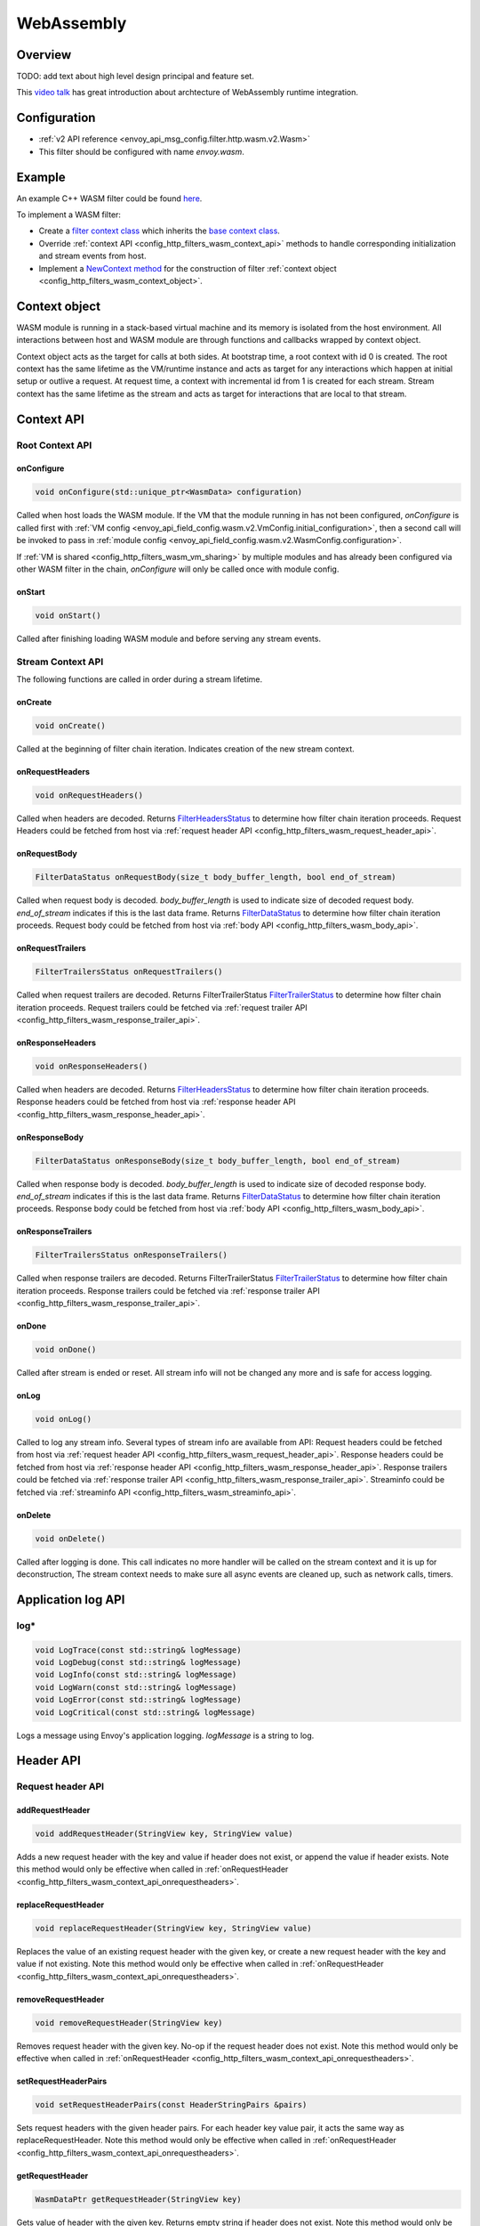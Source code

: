 .. _config_http_filters_wasm:

WebAssembly
===========

Overview
--------

TODO: add text about high level design principal and feature set.

This `video talk <https://youtu.be/XdWmm_mtVXI>`_ has great introduction about archtecture of WebAssembly runtime integration.

Configuration
-------------

* :ref:`v2 API reference <envoy_api_msg_config.filter.http.wasm.v2.Wasm>`
* This filter should be configured with name *envoy.wasm*.

Example
-------

An example C++ WASM filter could be found `here <https://github.com/envoyproxy/envoy-wasm/tree/19b9fd9a22e27fcadf61a06bf6aac03b735418e6/examples/wasm>`_.

To implement a WASM filter:

* Create a `filter context class <https://github.com/envoyproxy/envoy-wasm/blob/19b9fd9a22e27fcadf61a06bf6aac03b735418e6/examples/wasm/envoy_filter_http_wasm_example.cc#L7>`_ which inherits the `base context class <https://github.com/envoyproxy/envoy-wasm/blob/19b9fd9a22e27fcadf61a06bf6aac03b735418e6/api/wasm/cpp/proxy_wasm_impl.h#L225>`_.
* Override :ref:`context API <config_http_filters_wasm_context_api>` methods to handle corresponding initialization and stream events from host.
* Implement a `NewContext method <https://github.com/envoyproxy/envoy-wasm/blob/19b9fd9a22e27fcadf61a06bf6aac03b735418e6/examples/wasm/envoy_filter_http_wasm_example.cc#L22>`_ for the construction of filter :ref:`context object <config_http_filters_wasm_context_object>`.

.. _config_http_filters_wasm_context_object:

Context object
--------------

WASM module is running in a stack-based virtual machine and its memory is isolated from the host environment. 
All interactions between host and WASM module are through functions and callbacks wrapped by context object. 

Context object acts as the target for calls at both sides. At bootstrap time, a root context with id 0 is created. 
The root context has the same lifetime as the VM/runtime instance and acts as target for any interactions which happen at initial setup or outlive a request. 
At request time, a context with incremental id from 1 is created for each stream. Stream context has the same lifetime as the stream and acts as target for interactions that are local to that stream.

.. image:: /_static/wasm_context.svg
  :width: 100%

.. _config_http_filters_wasm_context_api:

Context API
-----------

Root Context API
~~~~~~~~~~~~~~~~

onConfigure
^^^^^^^^^^^

.. code-block:: cpp

    void onConfigure(std::unique_ptr<WasmData> configuration)

Called when host loads the WASM module. If the VM that the module running in has not been configured, `onConfigure` is called first with :ref:`VM config <envoy_api_field_config.wasm.v2.VmConfig.initial_configuration>`,
then a second call will be invoked to pass in :ref:`module config <envoy_api_field_config.wasm.v2.WasmConfig.configuration>`. 

If :ref:`VM is shared <config_http_filters_wasm_vm_sharing>` by multiple modules and has already been configured via other WASM filter in the chain, `onConfigure` will only be called once with module config. 

onStart
^^^^^^^

.. code-block:: cpp

    void onStart()

Called after finishing loading WASM module and before serving any stream events.

Stream Context API
~~~~~~~~~~~~~~~~~~

The following functions are called in order during a stream lifetime.

onCreate
^^^^^^^^

.. code-block:: cpp

    void onCreate()

Called at the beginning of filter chain iteration. Indicates creation of the new stream context.

.. _config_http_filters_wasm_context_api_onrequestheaders:

onRequestHeaders
^^^^^^^^^^^^^^^^

.. code-block:: cpp

    void onRequestHeaders()

Called when headers are decoded. Returns `FilterHeadersStatus <https://github.com/envoyproxy/envoy/blob/5d3214d4d8e1d77937f0f1278d3ac816d9a3d888/include/envoy/http/filter.h#L27>`_ 
to determine how filter chain iteration proceeds. Request Headers could be fetched from host via :ref:`request header API <config_http_filters_wasm_request_header_api>`.

.. _config_http_filters_wasm_context_api_onrequestbody:

onRequestBody
^^^^^^^^^^^^^

.. code-block:: cpp
   
    FilterDataStatus onRequestBody(size_t body_buffer_length, bool end_of_stream) 

Called when request body is decoded. *body_buffer_length* is used to indicate size of decoded request body. 
*end_of_stream* indicates if this is the last data frame. Returns `FilterDataStatus <https://github.com/envoyproxy/envoy/blob/5d3214d4d8e1d77937f0f1278d3ac816d9a3d888/include/envoy/http/filter.h#L66>`_
to determine how filter chain iteration proceeds. Request body could be fetched from host via :ref:`body API <config_http_filters_wasm_body_api>`.

.. _config_http_filters_wasm_context_api_onrequesttrailers:

onRequestTrailers
^^^^^^^^^^^^^^^^^

.. code-block:: cpp

    FilterTrailersStatus onRequestTrailers()

Called when request trailers are decoded. Returns FilterTrailerStatus `FilterTrailerStatus <https://github.com/envoyproxy/envoy/blob/5d3214d4d8e1d77937f0f1278d3ac816d9a3d888/include/envoy/http/filter.h#L104>`_
to determine how filter chain iteration proceeds. Request trailers could be fetched via :ref:`request trailer API <config_http_filters_wasm_response_trailer_api>`.

.. _config_http_filters_wasm_context_api_onresponseheaders:

onResponseHeaders
^^^^^^^^^^^^^^^^^

.. code-block:: cpp

    void onResponseHeaders()

Called when headers are decoded. Returns `FilterHeadersStatus <https://github.com/envoyproxy/envoy/blob/5d3214d4d8e1d77937f0f1278d3ac816d9a3d888/include/envoy/http/filter.h#L27>`_ 
to determine how filter chain iteration proceeds. Response headers could be fetched from host via :ref:`response header API <config_http_filters_wasm_response_header_api>`.

.. _config_http_filters_wasm_context_api_onresponsebody:

onResponseBody
^^^^^^^^^^^^^^

.. code-block:: cpp
   
    FilterDataStatus onResponseBody(size_t body_buffer_length, bool end_of_stream) 

Called when response body is decoded. *body_buffer_length* is used to indicate size of decoded response body. 
*end_of_stream* indicates if this is the last data frame. Returns `FilterDataStatus <https://github.com/envoyproxy/envoy/blob/5d3214d4d8e1d77937f0f1278d3ac816d9a3d888/include/envoy/http/filter.h#L66>`_
to determine how filter chain iteration proceeds. Response body could be fetched from host via :ref:`body API <config_http_filters_wasm_body_api>`.

.. _config_http_filters_wasm_context_api_onresponsetrailers:

onResponseTrailers
^^^^^^^^^^^^^^^^^^

.. code-block:: cpp

    FilterTrailersStatus onResponseTrailers()

Called when response trailers are decoded. Returns FilterTrailerStatus `FilterTrailerStatus <https://github.com/envoyproxy/envoy/blob/5d3214d4d8e1d77937f0f1278d3ac816d9a3d888/include/envoy/http/filter.h#L104>`_
to determine how filter chain iteration proceeds. Response trailers could be fetched via :ref:`response trailer API <config_http_filters_wasm_response_trailer_api>`.

onDone
^^^^^^

.. code-block:: cpp

    void onDone()

Called after stream is ended or reset. All stream info will not be changed any more and is safe for access logging.

.. _config_http_filters_wasm_context_api_onlog:

onLog
^^^^^

.. code-block:: cpp

    void onLog()

Called to log any stream info. Several types of stream info are available from API: 
Request headers could be fetched from host via :ref:`request header API <config_http_filters_wasm_request_header_api>`.
Response headers could be fetched from host via :ref:`response header API <config_http_filters_wasm_response_header_api>`.
Response trailers could be fetched via :ref:`response trailer API <config_http_filters_wasm_response_trailer_api>`.
Streaminfo could be fetched via :ref:`streaminfo API <config_http_filters_wasm_streaminfo_api>`.

onDelete
^^^^^^^^

.. code-block:: cpp

    void onDelete()

Called after logging is done. This call indicates no more handler will be called on the stream context and it is up for deconstruction, 
The stream context needs to make sure all async events are cleaned up, such as network calls, timers.

Application log API
-------------------

log*
~~~~
.. code-block:: cpp

    void LogTrace(const std::string& logMessage)
    void LogDebug(const std::string& logMessage)
    void LogInfo(const std::string& logMessage)
    void LogWarn(const std::string& logMessage)
    void LogError(const std::string& logMessage)
    void LogCritical(const std::string& logMessage)

Logs a message using Envoy's application logging. *logMessage* is a string to log.

.. _config_http_filters_wasm_header_api:

Header API
----------

.. _config_http_filters_wasm_request_header_api:

Request header API
~~~~~~~~~~~~~~~~~~

addRequestHeader
^^^^^^^^^^^^^^^^

.. code-block:: cpp

    void addRequestHeader(StringView key, StringView value)

Adds a new request header with the key and value if header does not exist, or append the value if header exists.
Note this method would only be effective when called in :ref:`onRequestHeader <config_http_filters_wasm_context_api_onrequestheaders>`.

replaceRequestHeader
^^^^^^^^^^^^^^^^^^^^

.. code-block:: cpp

    void replaceRequestHeader(StringView key, StringView value)

Replaces the value of an existing request header with the given key, or create a new request header with the key and value if not existing.
Note this method would only be effective when called in :ref:`onRequestHeader <config_http_filters_wasm_context_api_onrequestheaders>`.

removeRequestHeader
^^^^^^^^^^^^^^^^^^^

.. code-block:: cpp

    void removeRequestHeader(StringView key)

Removes request header with the given key. No-op if the request header does not exist.
Note this method would only be effective when called in :ref:`onRequestHeader <config_http_filters_wasm_context_api_onrequestheaders>`.

setRequestHeaderPairs
^^^^^^^^^^^^^^^^^^^^^

.. code-block:: cpp

    void setRequestHeaderPairs(const HeaderStringPairs &pairs)

Sets request headers with the given header pairs. For each header key value pair, it acts the same way as replaceRequestHeader.
Note this method would only be effective when called in :ref:`onRequestHeader <config_http_filters_wasm_context_api_onrequestheaders>`.

getRequestHeader
^^^^^^^^^^^^^^^^

.. code-block:: cpp

    WasmDataPtr getRequestHeader(StringView key)

Gets value of header with the given key. Returns empty string if header does not exist. 
Note this method would only be effective when called in :ref:`onRequestHeader <config_http_filters_wasm_context_api_onrequestheaders>` and
:ref:`onLog <config_http_filters_wasm_context_api_onlog>`.

getRequestHeaderPairs
^^^^^^^^^^^^^^^^^^^^^

.. code-block:: cpp

    WasmDataPtr getRequestHeaderPairs()

Gets all header pairs. Note this method would only be effective when called in :ref:`onRequestHeader <config_http_filters_wasm_context_api_onrequestheaders>` and
:ref:`onLog <config_http_filters_wasm_context_api_onlog>`.

.. _config_http_filters_wasm_response_header_api:

Response header API
~~~~~~~~~~~~~~~~~~~

addResponseHeader
^^^^^^^^^^^^^^^^^
 
.. code-block:: cpp
 
   void addResponseHeader(StringView key, StringView value)
 
Adds a new response header with the key and value if header does not exist, or append the value if header exists.
Note this method would only be effective when called in :ref:`onResponseHeader <config_http_filters_wasm_context_api_onresponseheaders>`.
 
replaceResponseHeader
^^^^^^^^^^^^^^^^^^^^^
 
.. code-block:: cpp
 
   void replaceResponseHeader(StringView key, StringView value)
 
Replaces the value of an existing response header with the given key, or create a new response header with the key and value if not existing.
Note this method would only be effective when called in :ref:`onResponseHeader <config_http_filters_wasm_context_api_onresponseheaders>`.
 
removeResponseHeader
^^^^^^^^^^^^^^^^^^^^
 
.. code-block:: cpp
 
   void removeResponseHeader(StringView key)
 
Removes response header with the given key. No-op if the response header does not exist.
Note this method would only be effective when called in :ref:`onResponseHeader <config_http_filters_wasm_context_api_onresponseheaders>`.
 
setResponseHeaderPairs
^^^^^^^^^^^^^^^^^^^^^^
 
.. code-block:: cpp
 
   void setResponseHeaderPairs(const HeaderStringPairs &pairs)
 
Sets response headers with the given header pairs. For each header key value pair, it acts the same way as replaceResponseHeader.
Note this method would only be effective when called in :ref:`onResponseHeader <config_http_filters_wasm_context_api_onresponseheaders>`.
 
getResponseHeader
^^^^^^^^^^^^^^^^^
 
.. code-block:: cpp
 
   WasmDataPtr getResponseHeader(StringView key)
 
Gets value of header with the given key. Returns empty string if header does not exist.
Note this method would only be effective when called in :ref:`onResponseHeader <config_http_filters_wasm_context_api_onresponseheaders>` and
:ref:`onLog <config_http_filters_wasm_context_api_onlog>`.
 
getResponseHeaderPairs
^^^^^^^^^^^^^^^^^^^^^^
 
.. code-block:: cpp
 
   WasmDataPtr getResponseHeaderPairs()
 
Gets all header pairs. Note this method would only be effective when called in :ref:`onResponseHeader <config_http_filters_wasm_context_api_onresponseheaders>` and
:ref:`onLog <config_http_filters_wasm_context_api_onlog>`.

.. _config_http_filters_wasm_response_trailer_api:

Request trailer API
~~~~~~~~~~~~~~~~~~~

addRequestTrailer
^^^^^^^^^^^^^^^^^

.. code-block:: cpp

    void addRequestTrailer(StringView key, StringView value)

Adds a new request trailer with the key and value if trailer does not exist, or append the value if trailer exists.
Note this method would only be effective when called in :ref:`onRequestTrailers <config_http_filters_wasm_context_api_onrequesttrailers>`.

replaceRequestTrailer
^^^^^^^^^^^^^^^^^^^^^

.. code-block:: cpp

    void replaceRequestTrailer(StringView key, StringView value)

Replaces the value of an existing request trailer with the given key, or create a new request trailer with the key and value if not existing.
Note this method would only be effective when called in :ref:`onRequestTrailers <config_http_filters_wasm_context_api_onrequesttrailers>`.

removeRequestTrailer
^^^^^^^^^^^^^^^^^^^^

.. code-block:: cpp

    void removeRequestTrailer(StringView key)

Removes request trailer with the given key. No-op if the request trailer does not exist.
Note this method would only be effective when called in :ref:`onRequestTrailers <config_http_filters_wasm_context_api_onrequesttrailers>`.

setRequestTrailerPairs
^^^^^^^^^^^^^^^^^^^^^^

.. code-block:: cpp

    void setRequestTrailerPairs(const HeaderStringPairs &pairs)

Sets request trailers with the given trailer pairs. For each trailer key value pair,it acts the same way as replaceRequestHeader.
Note this method would only be effective when called in :ref:`onRequestTrailers <config_http_filters_wasm_context_api_onrequesttrailers>`.

getRequestTrailer
^^^^^^^^^^^^^^^^^

.. code-block:: cpp

    WasmDataPtr getRequestTrailer(StringView key)

Gets value of trailer with the given key. Returns empty string if trailer does not exist.
Note this method would only be effective when called in :ref:`onRequestTrailers <config_http_filters_wasm_context_api_onrequesttrailers>`.

getRequestTrailerPairs
^^^^^^^^^^^^^^^^^^^^^^

.. code-block:: cpp

    WasmDataPtr getRequestTrailerPairs()

Gets all trailer pairs. Note this method would only be effective when called in :ref:`onRequestTrailers <config_http_filters_wasm_context_api_onrequesttrailers>`.

Response trailer API
~~~~~~~~~~~~~~~~~~~~

addResponseTrailer
^^^^^^^^^^^^^^^^^^
 
.. code-block:: cpp
 
   void addResponseTrailer(StringView key, StringView value)
 
Adds a new response trailer with the key and value if trailer does not exist, or append the value if trailer exists.
Note this method would only be effective when called in :ref:`onResponseTrailer <config_http_filters_wasm_context_api_onresponsetrailers>`.
 
replaceResponseTrailer
^^^^^^^^^^^^^^^^^^^^^^
 
.. code-block:: cpp
 
   void replaceResponseTrailer(StringView key, StringView value)
 
Replaces the value of an existing response trailer with the given key, or create a new response trailer with the key and value if not existing.
Note this method would only be effective when called in :ref:`onResponseTrailer <config_http_filters_wasm_context_api_onresponsetrailers>`.
 
removeResponseTrailer
^^^^^^^^^^^^^^^^^^^^^
 
.. code-block:: cpp
 
   void removeResponseTrailer(StringView key)
 
Removes response trailer with the given key. No-op if the response trailer does not exist.
Note this method would only be effective when called in :ref:`onResponseTrailer <config_http_filters_wasm_context_api_onresponsetrailers>`.
 
setResponseTrailerPairs
^^^^^^^^^^^^^^^^^^^^^^^
 
.. code-block:: cpp
 
   void setResponseTrailerPairs(const TrailerStringPairs &pairs)
 
Sets response trailers with the given trailer pairs. For each trailer key value pair, it acts the same way as replaceResponseTrailer.
Note this method would only be effective when called in :ref:`onResponseTrailer <config_http_filters_wasm_context_api_onresponsetrailers>`.
 
getResponseTrailer
^^^^^^^^^^^^^^^^^^
 
.. code-block:: cpp
 
   WasmDataPtr getResponseTrailer(StringView key)
 
Gets value of trailer with the given key. Returns empty string if trailer does not exist.
Note this method would only be effective when called in :ref:`onResponseTrailer <config_http_filters_wasm_context_api_onresponsetrailers>` and
:ref:`onLog <config_http_filters_wasm_context_api_onlog>`.
 
getResponseTrailerPairs
^^^^^^^^^^^^^^^^^^^^^^^
 
.. code-block:: cpp

   WasmDataPtr getResponseTrailerPairs()
 
Gets all trailer pairs. Note this method would only be effective when called in :ref:`onResponseTrailer <config_http_filters_wasm_context_api_onresponsetrailers>` and
:ref:`onLog <config_http_filters_wasm_context_api_onlog>`.

.. _config_http_filters_wasm_body_api:

Body API
--------

getRequestBodyBufferBytes
~~~~~~~~~~~~~~~~~~~~~~~~~

.. code-block:: cpp

   WasmDataPtr getRequestBodyBufferBytes(size_t start, size_t length)

Returns buffered request body. This copies segment of request body. *start* is an integer and supplies the body buffer start index to copy. 
*length* is an integer and supplies the buffer length to copy. This method is effective when calling from :ref:`onRequestBody <config_http_filters_wasm_context_api_onrequestbody>`.

getResponseBodyBufferBytes
~~~~~~~~~~~~~~~~~~~~~~~~~~

.. code-block:: cpp

   WasmDataPtr getResponseBodyBufferBytes(size_t start, size_t length)

Returns buffered response body. This copies segment of response body. *start* is an integer and supplies the body buffer start index to copy.
*length* is an integer and supplies the buffer length to copy. This method is effective when calling from :ref:`onResponseBody <config_http_filters_wasm_context_api_onresponsebody>`.

Metadata API
------------

Route metadata API
~~~~~~~~~~~~~~~~~~

requestRouteMetadataValue
^^^^^^^^^^^^^^^^^^^^^^^^^

google::protobuf::Value requestRouteMetadataValue(StringView key);
Get the value from metadata from upstream route metadata with the given key. Note every call to this function costs copy of value into vm memory.

google::protobuf::Value responseRouteMetadataValue(StringView key);
Same


Node metadata API
~~~~~~~~~~~~~~~~~

Request metadata API
~~~~~~~~~~~~~~~~~~~~

Response metadata API
~~~~~~~~~~~~~~~~~~~~~

Log metadata API
~~~~~~~~~~~~~~~~

.. _config_http_filters_wasm_streaminfo_api:

StreamInfo API
--------------

.. inline WasmDataPtr getProtocol(StreamType type)

HTTP API
--------

gRPC API
--------

Timer API
---------

Metric API
----------

Counter
~~~~~~~

Gauge
~~~~~

Histogram
~~~~~~~~~

Data Structure
--------------

WASM module out of tree
-----------------------

TODO: add a example about out of tree WASM module example

.. _config_http_filters_wasm_vm_sharing:

VM Sharing
----------

TODO: add instruction about vm sharing